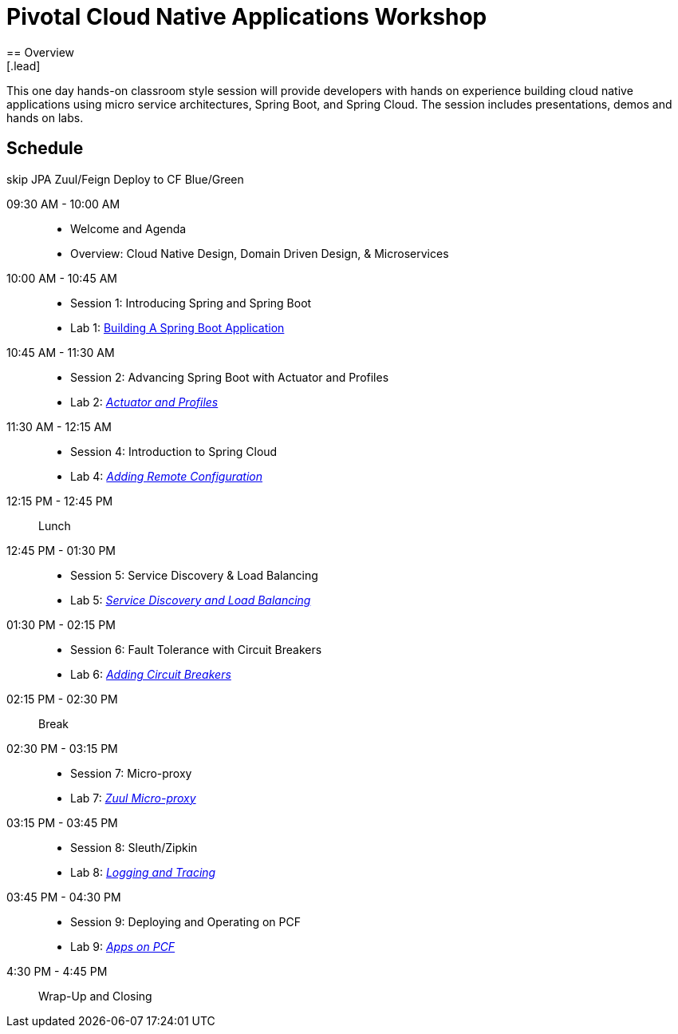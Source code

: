 = Pivotal Cloud Native Applications Workshop
== Overview
[.lead]
This one day hands-on classroom style session will provide developers with hands on experience building cloud native applications using micro service architectures, Spring Boot, and Spring Cloud. The session includes presentations, demos and hands on labs.

== Schedule

skip JPA
Zuul/Feign
Deploy to CF
Blue/Green

09:30 AM - 10:00 AM::
 * Welcome and Agenda
 * Overview: Cloud Native Design, Domain Driven Design, & Microservices
10:00 AM - 10:45 AM::
 * Session 1: Introducing Spring and Spring Boot
 * Lab 1: link:labs/lab01/lab01.adoc[Building A Spring Boot Application]
10:45 AM - 11:30 AM::
 * Session 2: Advancing Spring Boot with Actuator and Profiles
 * Lab 2: link:labs/lab02/lab02.adoc[_Actuator and Profiles_]
11:30 AM - 12:15 AM::
  * Session 4: Introduction to Spring Cloud
  * Lab 4: link:labs/lab04/lab04.adoc[_Adding Remote Configuration_]
12:15 PM - 12:45 PM:: Lunch
12:45 PM - 01:30 PM::
  * Session 5: Service Discovery & Load Balancing
  * Lab 5: link:labs/lab05/lab05.adoc[_Service Discovery and Load Balancing_]
01:30 PM - 02:15 PM::
  * Session 6: Fault Tolerance with Circuit Breakers
  * Lab 6: link:labs/lab06/lab06.adoc[_Adding Circuit Breakers_]
02:15 PM - 02:30 PM:: Break
02:30 PM - 03:15 PM::
  * Session 7: Micro-proxy
  * Lab 7: link:labs/lab07/lab07.adoc[_Zuul Micro-proxy_]
03:15 PM - 03:45 PM::
  * Session 8: Sleuth/Zipkin
  * Lab 8: link:labs/lab08/lab08.adoc[_Logging and Tracing_]
03:45 PM - 04:30 PM::
  * Session 9: Deploying and Operating on PCF
  * Lab 9: link:labs/lab09/lab09.adoc[_Apps on PCF_]
4:30 PM - 4:45 PM:: Wrap-Up and Closing
